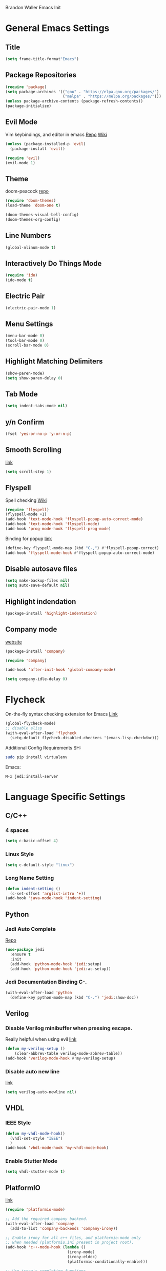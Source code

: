 Brandon Waller Emacs Init 

* General Emacs Settings
** Title 
   #+BEGIN_SRC emacs-lisp
   (setq frame-title-format"Emacs")
   #+END_SRC
** Package Repositories
#+BEGIN_SRC emacs-lisp
  (require 'package)
  (setq package-archives '(("gnu" . "https://elpa.gnu.org/packages/")
                           ("melpa" . "https://melpa.org/packages/")))
  (unless package-archive-contents (package-refresh-contents))
  (package-initialize)
#+END_SRC
** Evil Mode
Vim keybindings, and editor in emacs
[[https://github.com/emacs-evil/evil][Repo]]
[[https://www.emacswiki.org/emacs/Evil][Wiki]]
#+BEGIN_SRC emacs-lisp
  (unless (package-installed-p 'evil)
    (package-install 'evil))

  (require 'evil)
  (evil-mode 1)
#+END_SRC

** Theme 
doom-peacock 
[[https://github.com/hlissner/emacs-doom-themes][repo]]
#+BEGIN_SRC emacs-lisp
  (require 'doom-themes)
  (load-theme 'doom-one t)

  (doom-themes-visual-bell-config)
  (doom-themes-org-config)
#+END_SRC
** Line Numbers
#+BEGIN_SRC emacs-lisp
  (global-nlinum-mode t)
#+END_SRC
** Interactively Do Things Mode
 #+BEGIN_SRC emacs-lisp
   (require 'ido)
   (ido-mode t)
 #+END_SRC
** Electric Pair
#+BEGIN_SRC emacs-lisp
  (electric-pair-mode 1)
#+END_SRC
** Menu Settings
#+BEGIN_SRC emacs-lisp
  (menu-bar-mode 0)
  (tool-bar-mode 0)
  (scroll-bar-mode 0)
#+END_SRC
** Highlight Matching Delimiters
#+BEGIN_SRC emacs-lisp
  (show-paren-mode)
  (setq show-paren-delay 0)
#+END_SRC
** Tab Mode
#+BEGIN_SRC emacs-lisp
  (setq indent-tabs-mode nil)
#+END_SRC
** y/n Confirm
#+BEGIN_SRC emacs-lisp
  (fset 'yes-or-no-p 'y-or-n-p)
#+END_SRC
** Smooth Scrolling
[[https://www.emacswiki.org/emacs/SmoothScrolling][link]]
#+BEGIN_SRC emacs-lisp
  (setq scroll-step 1)
#+END_SRC
** Flyspell
Spell checking 
[[https://www.emacswiki.org/emacs/FlySpell][Wiki]]
#+BEGIN_SRC emacs-lisp
  (require 'flyspell)
  (flyspell-mode +1)
  (add-hook 'text-mode-hook 'flyspell-popup-auto-correct-mode)
  (add-hook 'text-mode-hook 'flyspell-mode)
  (add-hook 'prog-mode-hook 'flyspell-prog-mode)
#+END_SRC
Binding for popup
[[https://github.com/xuchunyang/flyspell-popup][link]]
#+BEGIN_SRC emacs-lisp
  (define-key flyspell-mode-map (kbd "C-,") #'flyspell-popup-correct)
  (add-hook 'flyspell-mode-hook #'flyspell-popup-auto-correct-mode)
#+END_SRC
** Disable autosave files
#+BEGIN_SRC emacs-lisp
  (setq make-backup-files nil)
  (setq auto-save-default nil)
#+END_SRC
** Highlight indendation
#+BEGIN_SRC emacs-lisp
  (package-install 'highlight-indentation)
#+END_SRC
** Company mode
[[https://company-mode.github.io][website]]
#+BEGIN_SRC emacs-lisp
  (package-install 'company)

  (require 'company)

  (add-hook 'after-init-hook 'global-company-mode)

  (setq company-idle-delay 0)
#+END_SRC
* Flycheck
On-the-fly syntax checking extension for Emacs
[[http://www.flycheck.org/en/latest/][Link]]
#+BEGIN_SRC emacs-lisp
  (global-flycheck-mode)
  ;; disable elisp
  (with-eval-after-load 'flycheck
    (setq-default flycheck-disabled-checkers '(emacs-lisp-checkdoc)))
#+END_SRC
Additional Config Requirements
SH:
#+BEGIN_SRC sh
  sudo pip install virtualenv
#+END_SRC
Emacs:
#+BEGIN_SRC 
M-x jedi:install-server
#+END_SRC
* Language Specific Settings
** C/C++ 
*** 4 spaces 
#+BEGIN_SRC emacs-lisp
  (setq c-basic-offset 4)
#+END_SRC 
*** Linux Style
#+BEGIN_SRC emacs-lisp
  (setq c-default-style "linux")
#+END_SRC
*** Long Name Setting
#+BEGIN_SRC emacs-lisp
  (defun indent-setting ()
    (c-set-offset 'arglist-intro '+))
  (add-hook 'java-mode-hook 'indent-setting)
#+END_SRC
** Python
*** Jedi Auto Complete
[[https://github.com/tkf/emacs-jedi][Repo]]
#+BEGIN_SRC emacs-lisp
  (use-package jedi
    :ensure t
    :init
    (add-hook 'python-mode-hook 'jedi:setup)
    (add-hook 'python-mode-hook 'jedi:ac-setup))
#+END_SRC
*** Jedi Documentation Binding C-.
#+BEGIN_SRC emacs-lisp
  (with-eval-after-load 'python
    (define-key python-mode-map (kbd "C-.") 'jedi:show-doc))
#+END_SRC
** Verilog
*** Disable Verilog minibuffer when pressing escape.
Really helpful when using evil
[[https://emacs.stackexchange.com/questions/38468/disable-autocompletion-abbreviation-in-verilog-mode?utm_medium%3Dorganic&utm_source%3Dgoogle_rich_qa&utm_campaign%3Dgoogle_rich_qa][link]]
#+BEGIN_SRC emacs-lisp
  (defun my-verilog-setup ()
      (clear-abbrev-table verilog-mode-abbrev-table))
  (add-hook 'verilog-mode-hook #'my-verilog-setup)
#+END_SRC
*** Disable auto new line
[[https://stackoverflow.com/questions/27098826/how-to-disable-auto-new-line-in-verilog-mode-in-emacs?utm_medium%3Dorganic&utm_source%3Dgoogle_rich_qa&utm_campaign%3Dgoogle_rich_qa][link]]
#+BEGIN_SRC emacs-lisp
(setq verilog-auto-newline nil)
#+END_SRC
** VHDL
*** IEEE Style
#+BEGIN_SRC emacs-lisp
  (defun my-vhdl-mode-hook()
    (vhdl-set-style "IEEE")
    )
  (add-hook 'vhdl-mode-hook 'my-vhdl-mode-hook)
#+END_SRC
*** Enable Stutter Mode
#+BEGIN_SRC emacs-lisp
  (setq vhdl-stutter-mode t)
#+END_SRC
** PlatformIO
   [[https://github.com/ZachMassia/platformio-mode][link]]
#+BEGIN_SRC emacs-lisp 
  (require 'platformio-mode)

  ;; Add the required company backend.
  (with-eval-after-load 'company
    (add-to-list 'company-backends 'company-irony))

  ;; Enable irony for all c++ files, and platformio-mode only
  ;; when needed (platformio.ini present in project root).
  (add-hook 'c++-mode-hook (lambda ()
                             (irony-mode)
                             (irony-eldoc)
                             (platformio-conditionally-enable)))

  ;; Use irony's completion functions.
  (add-hook 'irony-mode-hook
            (lambda ()
              (define-key irony-mode-map [remap completion-at-point]
                'irony-completion-at-point-async)

              (define-key irony-mode-map [remap complete-symbol]
                'irony-completion-at-point-async)

              (irony-cdb-autosetup-compile-options)))
              
  ;; Setup irony for flycheck.
  (add-hook 'flycheck-mode-hook 'flycheck-irony-setup)
#+END_SRC
** Kotlin
*** kotlin-mode
#+BEGIN_SRC emacs-lisp
  (package-install 'kotlin-mode)

  (require 'kotlin-mode)

  (setq kotlin-tab-width 4)
#+END_SRC
*** Flycheck Kotlin
#+BEGIN_SRC emacs-lisp
  (package-install 'flycheck-kotlin)

  (setq flycheck-kotlin-ktlint-executable "~/.emacs.d/ktlint")

  (eval-after-load 'flyckeck
      (progn
        (require 'flycheck-kotlin)
        (flycheck-kotlin-setup)))
#+END_SRC
** F#
[[https://github.com/fsharp/emacs-fsharp-mode][repo]]
*** fsharp-mode
#+BEGIN_SRC emacs-lisp
  (package-install 'fsharp-mode)

  (require 'fsharp-mode)
#+END_SRC
*** Highlight indentation
#+BEGIN_SRC emacs-lisp
  (add-hook 'fsharp-mode-hook 'highlight-indentation-mode)
#+END_SRC
*** Intellisense
#+BEGIN_SRC emacs-lisp
  (add-to-list 'company-transformers 'company-sort-prefer-same-case-prefix)

  (setq fsharp-ac-intellisense-enabled t)
  (setq fsharp-use-popup t)
#+END_SRC
*** F# doc strings
#+BEGIN_SRC emacs-lisp
  (setq fsharp-doc-idle-delay 0.1)
#+END_SRC
* Org Mode
** org-bullets mode
Proper bullets in org mode
#+BEGIN_SRC emacs-lisp
  (require 'org-bullets)
  (add-hook 'org-mode-hook (lambda () (org-bullets-mode 1)))
#+END_SRC

* Bottom Bar
** Time
#+BEGIN_SRC emacs-lisp
  (display-time-mode 1)
#+END_SRC
** Powerline
[[https://github.com/milkypostman/powerline][link]]
#+BEGIN_SRC emacs-lisp
  (require 'powerline)
  (powerline-center-evil-theme)

#+END_SRC

